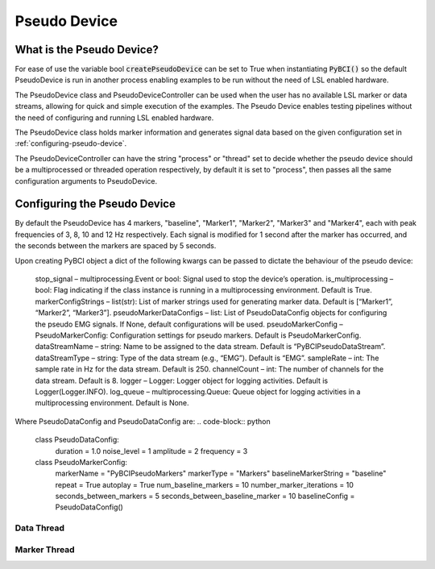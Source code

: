 Pseudo Device
############

What is the Pseudo Device?
=========================================================
For ease of use the variable bool :code:`createPseudoDevice` can be set to True when instantiating :code:`PyBCI()` so the default PseudoDevice is run in another process enabling examples to be run without the need of LSL enabled hardware.

The PseudoDevice class and PseudoDeviceController can be used when the user has no available LSL marker or data streams, allowing for quick and simple execution of the examples. The Pseudo Device enables testing pipelines without the need of configuring and running LSL enabled hardware.

The PseudoDevice class holds marker information and generates signal data based on the given configuration set in :ref:`configuring-pseudo-device`.

The PseudoDeviceController can have the string "process" or "thread" set to decide whether the pseudo device should be a multiprocessed or threaded operation respectively, by default it is set to "process", then passes all the same configuration arguments to PseudoDevice.

.. _configuring-pseudo-device:
Configuring the Pseudo Device
=========================================================

By default the PseudoDevice has 4 markers, "baseline", "Marker1", "Marker2", "Marker3" and "Marker4", each with peak frequencies of 3, 8, 10 and 12 Hz respectively.
Each signal is modified for 1 second after the marker has occurred, and the seconds between the markers are spaced by 5 seconds.
  
Upon creating PyBCI object a dict of the following kwargs can be passed to dictate the behaviour of the pseudo device:
  
  stop_signal – multiprocessing.Event or bool: Signal used to stop the device’s operation.
  is_multiprocessing – bool: Flag indicating if the class instance is running in a multiprocessing environment. Default is True.
  markerConfigStrings – list(str): List of marker strings used for generating marker data. Default is [“Marker1”, “Marker2”, “Marker3”].
  pseudoMarkerDataConfigs – list: List of PseudoDataConfig objects for configuring the pseudo EMG signals. If None, default configurations will be used.
  pseudoMarkerConfig – PseudoMarkerConfig: Configuration settings for pseudo markers. Default is PseudoMarkerConfig.
  dataStreamName – string: Name to be assigned to the data stream. Default is “PyBCIPseudoDataStream”.
  dataStreamType – string: Type of the data stream (e.g., “EMG”). Default is “EMG”.
  sampleRate – int: The sample rate in Hz for the data stream. Default is 250.
  channelCount – int: The number of channels for the data stream. Default is 8.
  logger – Logger: Logger object for logging activities. Default is Logger(Logger.INFO).
  log_queue – multiprocessing.Queue: Queue object for logging activities in a multiprocessing environment. Default is None.

Where PseudoDataConfig and PseudoDataConfig are:
.. code-block:: python

  class PseudoDataConfig:
      duration = 1.0 
      noise_level = 1
      amplitude = 2
      frequency = 3
  
  class PseudoMarkerConfig:
      markerName = "PyBCIPseudoMarkers"
      markerType = "Markers"
      baselineMarkerString = "baseline"
      repeat = True
      autoplay = True
      num_baseline_markers = 10
      number_marker_iterations = 10
      seconds_between_markers = 5
      seconds_between_baseline_marker = 10
      baselineConfig = PseudoDataConfig()


Data Thread
**********************************************

Marker Thread
**********************************************
